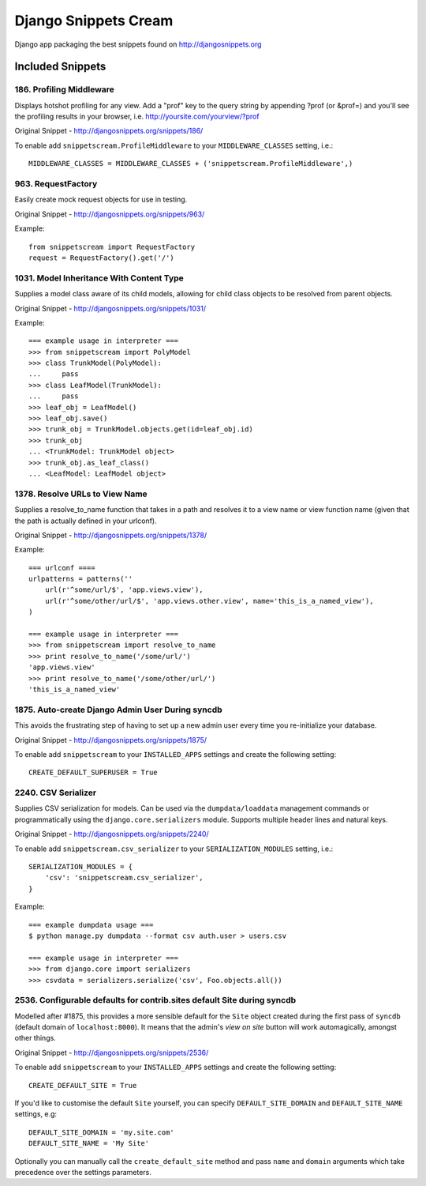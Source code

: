 Django Snippets Cream
=====================

Django app packaging the best snippets found on http://djangosnippets.org


Included Snippets
-----------------

186. Profiling Middleware
+++++++++++++++++++++++++
Displays hotshot profiling for any view. Add a "prof" key to the query string by appending ?prof (or &prof=) and you'll see the profiling results in your browser, i.e. http://yoursite.com/yourview/?prof

Original Snippet - http://djangosnippets.org/snippets/186/

To enable add ``snippetscream.ProfileMiddleware`` to your ``MIDDLEWARE_CLASSES`` setting, i.e.::
    
    MIDDLEWARE_CLASSES = MIDDLEWARE_CLASSES + ('snippetscream.ProfileMiddleware',)

963. RequestFactory 
++++++++++++++++++++
Easily create mock request objects for use in testing.

Original Snippet - http://djangosnippets.org/snippets/963/

Example::

    from snippetscream import RequestFactory
    request = RequestFactory().get('/')

1031. Model Inheritance With Content Type 
+++++++++++++++++++++++++++++++++++++++++
Supplies a model class aware of its child models, allowing for child class objects to be resolved from parent objects.

Original Snippet - http://djangosnippets.org/snippets/1031/

Example::

    === example usage in interpreter ===
    >>> from snippetscream import PolyModel
    >>> class TrunkModel(PolyModel):
    ...     pass
    >>> class LeafModel(TrunkModel):
    ...     pass
    >>> leaf_obj = LeafModel()
    >>> leaf_obj.save()
    >>> trunk_obj = TrunkModel.objects.get(id=leaf_obj.id)
    >>> trunk_obj
    ... <TrunkModel: TrunkModel object>
    >>> trunk_obj.as_leaf_class()
    ... <LeafModel: LeafModel object>
    

1378. Resolve URLs to View Name
+++++++++++++++++++++++++++++++
Supplies a resolve_to_name function that takes in a path and resolves it to a view name or view function name (given that the path is actually defined in your urlconf).

Original Snippet - http://djangosnippets.org/snippets/1378/

Example::

    === urlconf ====
    urlpatterns = patterns(''
        url(r'^some/url/$', 'app.views.view'),
        url(r'^some/other/url/$', 'app.views.other.view', name='this_is_a_named_view'),
    )

    === example usage in interpreter ===
    >>> from snippetscream import resolve_to_name
    >>> print resolve_to_name('/some/url/')
    'app.views.view'
    >>> print resolve_to_name('/some/other/url/')
    'this_is_a_named_view'

1875. Auto-create Django Admin User During syncdb
+++++++++++++++++++++++++++++++++++++++++++++++++
This avoids the frustrating step of having to set up a new admin user every time you re-initialize your database. 

Original Snippet - http://djangosnippets.org/snippets/1875/

To enable add ``snippetscream`` to your ``INSTALLED_APPS`` settings and create the following setting::

    CREATE_DEFAULT_SUPERUSER = True

2240. CSV Serializer
++++++++++++++++++++
Supplies CSV serialization for models. Can be used via the ``dumpdata/loaddata`` management commands or programmatically using the ``django.core.serializers`` module. Supports multiple header lines and natural keys.

Original Snippet - http://djangosnippets.org/snippets/2240/

To enable add ``snippetscream.csv_serializer`` to your ``SERIALIZATION_MODULES`` setting, i.e.::
    
    SERIALIZATION_MODULES = {
        'csv': 'snippetscream.csv_serializer',
    }

Example::

    === example dumpdata usage ===
    $ python manage.py dumpdata --format csv auth.user > users.csv

    === example usage in interpreter ===
    >>> from django.core import serializers
    >>> csvdata = serializers.serialize('csv', Foo.objects.all())

2536. Configurable defaults for contrib.sites default Site during syncdb
++++++++++++++++++++++++++++++++++++++++++++++++++++++++++++++++++++++++
Modelled after #1875, this provides a more sensible default for the ``Site``
object created during the first pass of ``syncdb`` (default domain of
``localhost:8000``). It means that the admin's *view on site* button will work
automagically, amongst other things.

Original Snippet - http://djangosnippets.org/snippets/2536/

To enable add ``snippetscream`` to your ``INSTALLED_APPS`` settings and create the following setting::

    CREATE_DEFAULT_SITE = True

If you'd like to customise the default ``Site`` yourself, you can specify ``DEFAULT_SITE_DOMAIN`` and ``DEFAULT_SITE_NAME`` settings, e.g::
    
    DEFAULT_SITE_DOMAIN = 'my.site.com'
    DEFAULT_SITE_NAME = 'My Site'

Optionally you can manually call the ``create_default_site`` method and pass ``name`` and ``domain`` arguments which take precedence over the settings parameters.

